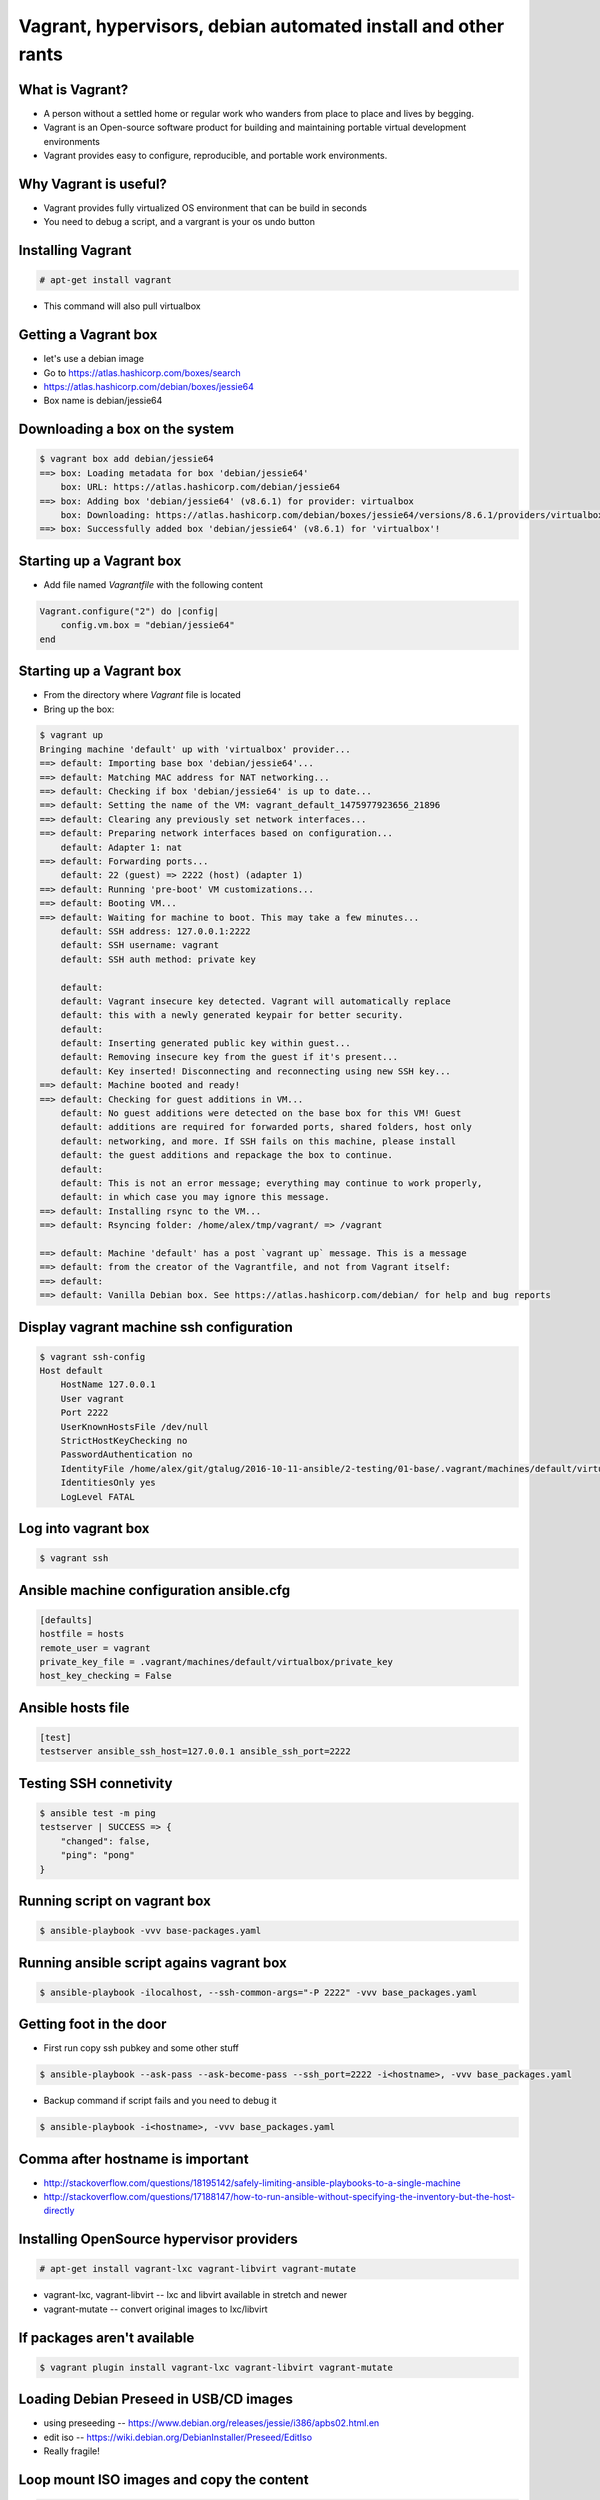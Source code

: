 Vagrant, hypervisors, debian automated install and other rants
##############################################################

What is Vagrant?
----------------

* A person without a settled home or regular work who wanders from place to place and lives by begging.
* Vagrant is an Open-source software product for building and maintaining portable virtual development environments
* Vagrant provides easy to configure, reproducible, and portable work environments.

Why Vagrant is useful?
----------------------

* Vagrant provides fully virtualized OS environment that can be build in seconds
* You need to debug a script, and a vargrant is your os undo button

Installing Vagrant
------------------

.. code-block:: bash

    # apt-get install vagrant

* This command will also pull virtualbox


Getting a Vagrant box
---------------------

* let's use a debian image
* Go to https://atlas.hashicorp.com/boxes/search
* https://atlas.hashicorp.com/debian/boxes/jessie64
* Box name is debian/jessie64

Downloading a box on the system
-------------------------------

.. code-block:: bash

    $ vagrant box add debian/jessie64
    ==> box: Loading metadata for box 'debian/jessie64'
        box: URL: https://atlas.hashicorp.com/debian/jessie64
    ==> box: Adding box 'debian/jessie64' (v8.6.1) for provider: virtualbox
        box: Downloading: https://atlas.hashicorp.com/debian/boxes/jessie64/versions/8.6.1/providers/virtualbox.box
    ==> box: Successfully added box 'debian/jessie64' (v8.6.1) for 'virtualbox'!


Starting up a Vagrant box
-------------------------

* Add file named *Vagrantfile* with the following content

.. code-block:: ruby

    Vagrant.configure("2") do |config|
        config.vm.box = "debian/jessie64"
    end

Starting up a Vagrant box
-------------------------

* From the directory where *Vagrant* file is located
* Bring up the box:

.. code-block:: bash

    $ vagrant up
    Bringing machine 'default' up with 'virtualbox' provider...
    ==> default: Importing base box 'debian/jessie64'...
    ==> default: Matching MAC address for NAT networking...
    ==> default: Checking if box 'debian/jessie64' is up to date...
    ==> default: Setting the name of the VM: vagrant_default_1475977923656_21896
    ==> default: Clearing any previously set network interfaces...
    ==> default: Preparing network interfaces based on configuration...
        default: Adapter 1: nat
    ==> default: Forwarding ports...
        default: 22 (guest) => 2222 (host) (adapter 1)
    ==> default: Running 'pre-boot' VM customizations...
    ==> default: Booting VM...
    ==> default: Waiting for machine to boot. This may take a few minutes...
        default: SSH address: 127.0.0.1:2222
        default: SSH username: vagrant
        default: SSH auth method: private key

        default:
        default: Vagrant insecure key detected. Vagrant will automatically replace
        default: this with a newly generated keypair for better security.
        default:
        default: Inserting generated public key within guest...
        default: Removing insecure key from the guest if it's present...
        default: Key inserted! Disconnecting and reconnecting using new SSH key...
    ==> default: Machine booted and ready!
    ==> default: Checking for guest additions in VM...
        default: No guest additions were detected on the base box for this VM! Guest
        default: additions are required for forwarded ports, shared folders, host only
        default: networking, and more. If SSH fails on this machine, please install
        default: the guest additions and repackage the box to continue.
        default:
        default: This is not an error message; everything may continue to work properly,
        default: in which case you may ignore this message.
    ==> default: Installing rsync to the VM...
    ==> default: Rsyncing folder: /home/alex/tmp/vagrant/ => /vagrant

    ==> default: Machine 'default' has a post `vagrant up` message. This is a message
    ==> default: from the creator of the Vagrantfile, and not from Vagrant itself:
    ==> default:
    ==> default: Vanilla Debian box. See https://atlas.hashicorp.com/debian/ for help and bug reports


Display vagrant machine ssh configuration
-----------------------------------------

.. code-block:: bash

    $ vagrant ssh-config
    Host default
        HostName 127.0.0.1
        User vagrant
        Port 2222
        UserKnownHostsFile /dev/null
        StrictHostKeyChecking no
        PasswordAuthentication no
        IdentityFile /home/alex/git/gtalug/2016-10-11-ansible/2-testing/01-base/.vagrant/machines/default/virtualbox/private_key
        IdentitiesOnly yes
        LogLevel FATAL


Log into vagrant box
--------------------

.. code-block:: bash

    $ vagrant ssh


Ansible machine configuration ansible.cfg
-----------------------------------------

.. code-block:: ini

    [defaults]
    hostfile = hosts
    remote_user = vagrant
    private_key_file = .vagrant/machines/default/virtualbox/private_key
    host_key_checking = False


Ansible hosts file
------------------

.. code-block:: ini

    [test]
    testserver ansible_ssh_host=127.0.0.1 ansible_ssh_port=2222

Testing SSH connetivity
-----------------------

.. code-block:: bash

    $ ansible test -m ping
    testserver | SUCCESS => {
        "changed": false,
        "ping": "pong"
    }


Running script on vagrant box
-----------------------------

.. code-block:: bash

    $ ansible-playbook -vvv base-packages.yaml

Running ansible script agains vagrant box
-----------------------------------------

.. code-block:: bash

    $ ansible-playbook -ilocalhost, --ssh-common-args="-P 2222" -vvv base_packages.yaml



Getting foot in the door
------------------------

* First run copy ssh pubkey and some other stuff

.. code-block:: bash

    $ ansible-playbook --ask-pass --ask-become-pass --ssh_port=2222 -i<hostname>, -vvv base_packages.yaml


* Backup command if script fails and you need to debug it

.. code-block:: bash

    $ ansible-playbook -i<hostname>, -vvv base_packages.yaml

Comma after hostname is important
-------------------

* http://stackoverflow.com/questions/18195142/safely-limiting-ansible-playbooks-to-a-single-machine
* http://stackoverflow.com/questions/17188147/how-to-run-ansible-without-specifying-the-inventory-but-the-host-directly

Installing OpenSource hypervisor providers
-------------------------------------------

.. code-block:: bash

    # apt-get install vagrant-lxc vagrant-libvirt vagrant-mutate

* vagrant-lxc, vagrant-libvirt -- lxc and libvirt available in stretch and newer
* vagrant-mutate -- convert original images to lxc/libvirt

If packages aren't available
----------------------------

.. code-block:: bash

    $ vagrant plugin install vagrant-lxc vagrant-libvirt vagrant-mutate


Loading Debian Preseed in USB/CD images
---------------------------------------

* using preseeding -- https://www.debian.org/releases/jessie/i386/apbs02.html.en
* edit iso -- https://wiki.debian.org/DebianInstaller/Preseed/EditIso
* Really fragile!


Loop mount ISO images and copy the content
-------------------------------------------

.. code-block:: bash

    # mkdir loopdir
    # mount -o loop debian-8.5.0-amd64-CD-1.iso loopdir
    # mkdir cd
    # rsync -a -H --exclude=TRANS.TBL loopdir/ cd
    # umount loopdir

Hack initrd
-----------

.. code-block:: bash

    # mkdir irmod
    # cd irmod
    # gzip -dc ../cd/install.amd/initrd.gz | \
        cpio --extract --verbose --make-directories --no-absolute-filenames


Copy config file to preseed.cfg and assemble initrd
---------------------------------------------------

.. code-block:: bash

    # cp ../mail-template-selections.conf preseed.cfg
    # find . | cpio -H newc --create --verbose | gzip -9 > ../cd/install.amd/initrd.gz
    # cd ../
    # rm -rf irmod


Generate an image
-----------------

.. code-block:: bash

    # genisoimage -o debian-amd64-preseed.iso -r -J -no-emul-boot -boot-load-size 4  \
        -boot-info-table -b isolinux/isolinux.bin -c isolinux/boot.cat ./cd

